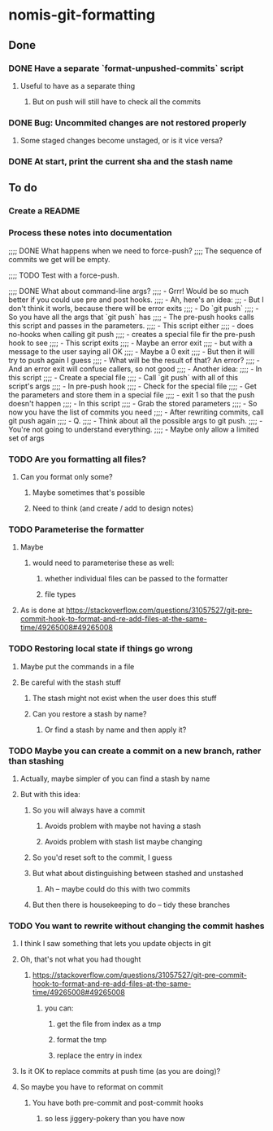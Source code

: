 * nomis-git-formatting
** Done
*** DONE Have a separate `format-unpushed-commits` script
**** Useful to have as a separate thing
***** But on push will still have to check all the commits
*** DONE Bug: Uncommited changes are not restored properly
**** Some staged changes become unstaged, or is it vice versa?
*** DONE At start, print the current sha and the stash name
** To do
*** Create a README
*** Process these notes into documentation
;;;; DONE What happens when we need to force-push?
;;;;      The sequence of commits we get will be empty.

;;;; TODO Test with a force-push.

;;;; DONE What about command-line args?
;;;;      - Grrr! Would be so much better if you could use pre and post hooks.
;;;;      - Ah, here's an idea:
;;;         - But I don't think it worls, because there will be error exits
;;;;        - Do `git push`
;;;;          - So you have all the args that `git push` has
;;;;        - The pre-push hooks calls this script and passes in the parameters.
;;;;          - This script either
;;;;            - does no-hooks when calling git push
;;;;            - creates a special file fir the pre-push hook to see
;;;;        - This script exits
;;;;          - Maybe an error exit
;;;;            - but with a message to the user saying all OK
;;;;          - Maybe a 0 exit
;;;;            - But then it will try to push again I guess
;;;;              - What will be the result of that? An error?
;;;;          - And an error exit will confuse callers, so not good
;;;;        - Another idea:
;;;;          - In this script
;;;;            - Create a special file
;;;;            - Call `git push` with all of this script's args
;;;;          - In pre-push hook
;;;;            - Check for the special file
;;;;            - Get the parameters and store them in a special file
;;;;            - exit 1 so that the push doesn't happen
;;;;          - In this script
;;;;            - Grab the stored parameters
;;;;            - So now you have the list of commits you need
;;;;            - After rewriting commits, call git push again
;;;;          - Q.
;;;;            - Think about all the possible args to git push.
;;;;              - You're not going to understand everything.
;;;;              - Maybe only allow a limited set of args
*** TODO Are you formatting all files?
**** Can you format only some?
***** Maybe sometimes that's possible
***** Need to think (and create / add to design notes)
*** TODO Parameterise the formatter
**** Maybe
***** would need to parameterise these as well:
****** whether individual files can be passed to the formatter
****** file types
**** As is done at https://stackoverflow.com/questions/31057527/git-pre-commit-hook-to-format-and-re-add-files-at-the-same-time/49265008#49265008
*** TODO Restoring local state if things go wrong
**** Maybe put the commands in a file
**** Be careful with the stash stuff
***** The stash might not exist when the user does this stuff
***** Can you restore a stash by name?
****** Or find a stash by name and then apply it?
*** TODO Maybe you can create a commit on a new branch, rather than stashing
**** Actually, maybe simpler of you can find a stash by name
**** But with this idea:
***** So you will always have a commit
****** Avoids problem with maybe not having a stash
****** Avoids problem with stash list maybe changing
***** So you'd reset soft to the commit, I guess
***** But what about distinguishing between stashed and unstashed
****** Ah -- maybe could do this with two commits
***** But then there is housekeeping to do -- tidy these branches
*** TODO You want to rewrite without changing the commit hashes
**** I think I saw something that lets you update objects in git
**** Oh, that's not what you had thought
***** https://stackoverflow.com/questions/31057527/git-pre-commit-hook-to-format-and-re-add-files-at-the-same-time/49265008#49265008
****** you can:
******* get the file from index as a tmp
******* format the tmp
******* replace the entry in index
**** Is it OK to replace commits at push time (as you are doing)?
**** So maybe you have to reformat on commit
***** You have both pre-commit and post-commit hooks
****** so less jiggery-pokery than you have now
